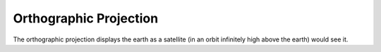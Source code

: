 .. _ortho:

Orthographic Projection
=======================

The orthographic projection displays the earth as a satellite 
(in an orbit infinitely high above the earth) would see it.

.. plot:: users/figures/ortho_full.py

.. plot:: users/figures/ortho_partial.py

